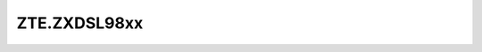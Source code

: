 .. _profile-ZTE.ZXDSL98xx:

=============
ZTE.ZXDSL98xx
=============

.. contents:: On this page
    :local:
    :backlinks: none
    :depth: 1
    :class: singlecol

.. todo::
    Describe *ZTE.ZXDSL98xx* profile

